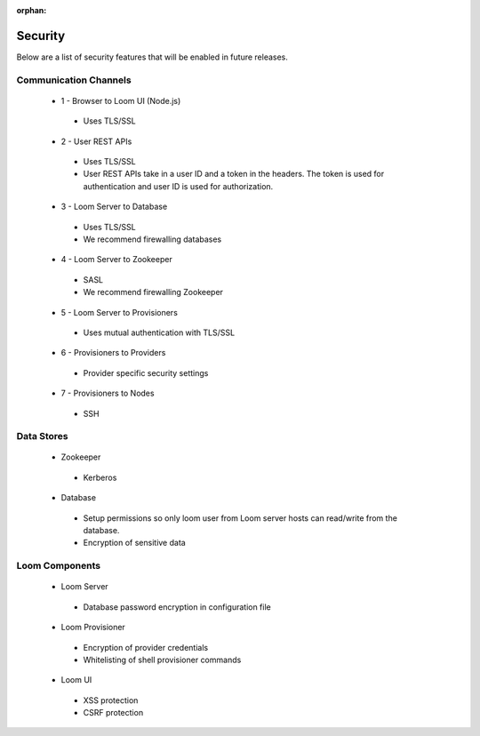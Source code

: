 :orphan:

.. _plugin-reference:


.. index::
   single: Security
===================
Security
===================

Below are a list of security features that will be enabled in future releases.

.. figure:: security-diagram.png
    :align: center
    :width: 800px
    :alt: alternate text
    :figclass: align-center



Communication Channels
======================

 * 1 - Browser to Loom UI (Node.js)
  * Uses TLS/SSL
 * 2 - User REST APIs
  * Uses TLS/SSL
  * User REST APIs take in a user ID and a token in the headers. The token is used for authentication and user ID is used for authorization.
 * 3 - Loom Server to Database
  * Uses TLS/SSL
  * We recommend firewalling databases
 * 4 - Loom Server to Zookeeper
  * SASL
  * We recommend firewalling Zookeeper
 * 5 - Loom Server to Provisioners
  * Uses mutual authentication with TLS/SSL
 * 6 - Provisioners to Providers
  * Provider specific security settings
 * 7 - Provisioners to Nodes
  * SSH

Data Stores
===========

 * Zookeeper
  * Kerberos

 * Database
  * Setup permissions so only loom user from Loom server hosts can read/write from the database.
  * Encryption of sensitive data


Loom Components
===============

 * Loom Server
  * Database password encryption in configuration file
 * Loom Provisioner
  * Encryption of provider credentials
  * Whitelisting of shell provisioner commands
 * Loom UI
  * XSS protection
  * CSRF protection